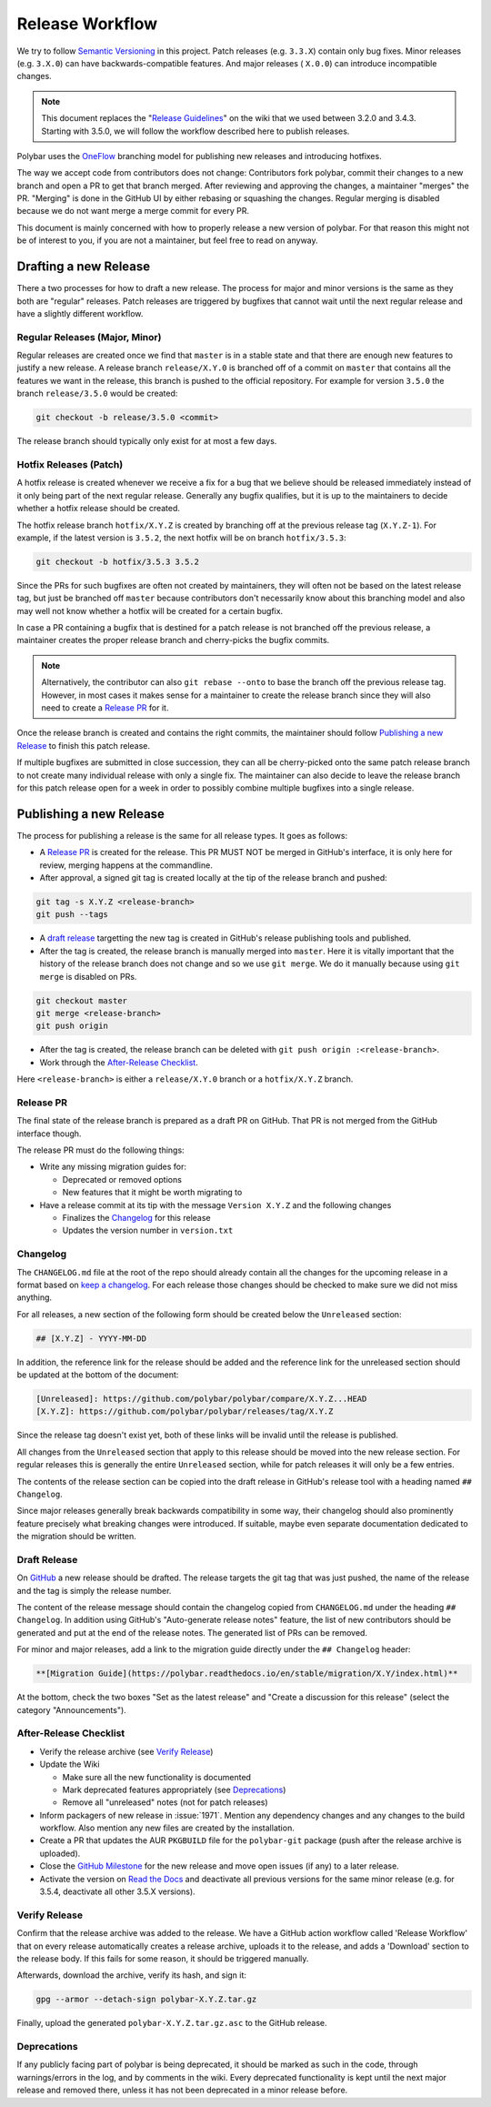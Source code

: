 Release Workflow
================

We try to follow `Semantic Versioning <https://semver.org/>`_ in this project.
Patch releases (e.g. ``3.3.X``) contain only bug fixes. Minor releases (e.g.
``3.X.0``) can have backwards-compatible features. And major releases (
``X.0.0``) can introduce incompatible changes.

.. note::

  This document replaces the "`Release Guidelines
  <https://github.com/polybar/polybar/wiki/Release-Guidelines>`_" on the wiki
  that we used between 3.2.0 and 3.4.3. Starting with 3.5.0, we will follow
  the workflow described here to publish releases.

Polybar uses the `OneFlow
<https://www.endoflineblog.com/oneflow-a-git-branching-model-and-workflow>`_
branching model for publishing new releases and introducing hotfixes.

The way we accept code from contributors does not change: Contributors fork
polybar, commit their changes to a new branch and open a PR to get that branch
merged.
After reviewing and approving the changes, a maintainer "merges" the PR.
"Merging" is done in the GitHub UI by either rebasing or squashing the
changes.
Regular merging is disabled because we do not want merge a merge commit for
every PR.

This document is mainly concerned with how to properly release a new version of
polybar.
For that reason this might not be of interest to you, if you are not a
maintainer, but feel free to read on anyway.

Drafting a new Release
----------------------

There a two processes for how to draft a new release. The process for major and
minor versions is the same as they both are "regular" releases.
Patch releases are triggered by bugfixes that cannot wait until the next regular
release and have a slightly different workflow.

Regular Releases (Major, Minor)
~~~~~~~~~~~~~~~~~~~~~~~~~~~~~~~

Regular releases are created once we find that ``master`` is in a stable state
and that there are enough new features to justify a new release.
A release branch ``release/X.Y.0`` is branched off of a commit on ``master``
that contains all the features we want in the release, this branch is pushed to
the official repository.
For example for version ``3.5.0`` the branch ``release/3.5.0`` would be created:

.. code-block:: shell

  git checkout -b release/3.5.0 <commit>

The release branch should typically only exist for at most a few days.

Hotfix Releases (Patch)
~~~~~~~~~~~~~~~~~~~~~~~

A hotfix release is created whenever we receive a fix for a bug that we believe
should be released immediately instead of it only being part of the next regular
release.
Generally any bugfix qualifies, but it is up to the maintainers to decide
whether a hotfix release should be created.

The hotfix release branch ``hotfix/X.Y.Z`` is created by branching off at the
previous release tag (``X.Y.Z-1``).
For example, if the latest version is ``3.5.2``, the next hotfix will be on
branch ``hotfix/3.5.3``:

.. code-block:: shell

  git checkout -b hotfix/3.5.3 3.5.2

Since the PRs for such bugfixes are often not created by maintainers, they will
often not be based on the latest release tag, but just be branched off
``master`` because contributors don't necessarily know about this branching
model and also may well not know whether a hotfix will be created for a certain
bugfix.

.. TODO create contributor page that describes where to branch off. And link to
   that page.

In case a PR containing a bugfix that is destined for a patch release is not
branched off the previous release, a maintainer creates the proper release
branch and cherry-picks the bugfix commits.

.. note::

  Alternatively, the contributor can also ``git rebase --onto`` to base the
  branch off the previous release tag. However, in most cases it makes sense for
  a maintainer to create the release branch since they will also need to create
  a `Release PR`_ for it.

Once the release branch is created and contains the right commits, the
maintainer should follow `Publishing a new Release`_ to finish this patch
release.

If multiple bugfixes are submitted in close succession, they can all be
cherry-picked onto the same patch release branch to not create many individual
release with only a single fix.
The maintainer can also decide to leave the release branch for this patch
release open for a week in order to possibly combine multiple bugfixes into a
single release.

Publishing a new Release
------------------------

The process for publishing a release is the same for all release types. It goes
as follows:

* A `Release PR`_ is created for the release. This PR MUST NOT be merged in
  GitHub's interface, it is only here for review, merging happens at the
  commandline.
* After approval, a signed git tag is created locally at the tip of the release
  branch and pushed:

.. code-block:: shell

  git tag -s X.Y.Z <release-branch>
  git push --tags

* A `draft release`_ targetting the new tag is created in GitHub's release
  publishing tools and published.
* After the tag is created, the release branch is manually merged into
  ``master``.
  Here it is vitally important that the history of the release branch does not
  change and so we use ``git merge``. We do it manually because using ``git
  merge`` is disabled on PRs.

.. code-block:: shell

  git checkout master
  git merge <release-branch>
  git push origin

* After the tag is created, the release branch can be deleted with ``git push
  origin :<release-branch>``.
* Work through the `After-Release Checklist`_.

Here ``<release-branch>`` is either a ``release/X.Y.0`` branch or a
``hotfix/X.Y.Z`` branch.

Release PR
~~~~~~~~~~

The final state of the release branch is prepared as a draft PR on
GitHub.
That PR is not merged from the GitHub interface though.

The release PR must do the following things:

* Write any missing migration guides for:

  * Deprecated or removed options
  * New features that it might be worth migrating to
* Have a release commit at its tip with the message ``Version X.Y.Z`` and the following changes

  * Finalizes the `Changelog`_ for this release
  * Updates the version number in ``version.txt``

Changelog
~~~~~~~~~

The ``CHANGELOG.md`` file at the root of the repo should already contain all the
changes for the upcoming release in a format based on
`keep a changelog <https://keepachangelog.com/en/1.0.0/>`_.
For each release those changes should be checked to make sure we did not miss
anything.

For all releases, a new section of the following form should be created below
the ``Unreleased`` section:

.. code-block:: md

  ## [X.Y.Z] - YYYY-MM-DD

In addition, the reference link for the release should be added and the
reference link for the unreleased section should be updated at the bottom of the
document:

.. code-block:: md

  [Unreleased]: https://github.com/polybar/polybar/compare/X.Y.Z...HEAD
  [X.Y.Z]: https://github.com/polybar/polybar/releases/tag/X.Y.Z

Since the release tag doesn't exist yet, both of these links will be invalid
until the release is published.

All changes from the ``Unreleased`` section that apply to this release should be
moved into the new release section.
For regular releases this is generally the entire ``Unreleased`` section, while
for patch releases it will only be a few entries.

The contents of the release section can be copied into the draft release in
GitHub's release tool with a heading named ``## Changelog``.

Since major releases generally break backwards compatibility in some way, their
changelog should also prominently feature precisely what breaking changes were
introduced. If suitable, maybe even separate documentation dedicated to the
migration should be written.

Draft Release
~~~~~~~~~~~~~

On `GitHub <https://github.com/polybar/polybar/releases/new>`_ a new release
should be drafted.
The release targets the git tag that was just pushed, the name of the release
and the tag is simply the release number.

The content of the release message should contain the changelog copied from
``CHANGELOG.md`` under the heading ``## Changelog``.
In addition using GitHub's "Auto-generate release notes" feature, the list of
new contributors should be generated and put at the end of the release notes.
The generated list of PRs can be removed.

For minor and major releases, add a link to the migration guide directly under
the ``## Changelog`` header:

.. code-block:: markdown

  **[Migration Guide](https://polybar.readthedocs.io/en/stable/migration/X.Y/index.html)**

At the bottom, check the two boxes "Set as the latest release" and "Create a
discussion for this release" (select the category "Announcements").

After-Release Checklist
~~~~~~~~~~~~~~~~~~~~~~~

* Verify the release archive (see `Verify Release`_)
* Update the Wiki

  * Make sure all the new functionality is documented
  * Mark deprecated features appropriately (see `Deprecations`_)
  * Remove all "unreleased" notes (not for patch releases)
* Inform packagers of new release in :issue:`1971`. Mention any dependency
  changes and any changes to the build workflow. Also mention any new files are
  created by the installation.
* Create a PR that updates the AUR ``PKGBUILD`` file for the ``polybar-git``
  package (push after the release archive is uploaded).
* Close the `GitHub Milestone <https://github.com/polybar/polybar/milestones>`_
  for the new release and move open issues (if any) to a later release.
* Activate the version on `Read the Docs
  <https://readthedocs.org/projects/polybar/versions/>`_ and deactivate all
  previous versions for the same minor release (e.g. for 3.5.4, deactivate all
  other 3.5.X versions).

Verify Release
~~~~~~~~~~~~~~

Confirm that the release archive was added to the release.
We have a GitHub action workflow called 'Release Workflow' that on every
release automatically creates a release archive, uploads it to the release,
and adds a 'Download' section to the release body.
If this fails for some reason, it should be triggered manually.

Afterwards, download the archive, verify its hash, and sign it:

.. code-block:: shell

  gpg --armor --detach-sign polybar-X.Y.Z.tar.gz

Finally, upload the generated ``polybar-X.Y.Z.tar.gz.asc`` to the GitHub
release.

Deprecations
~~~~~~~~~~~~

If any publicly facing part of polybar is being deprecated, it should be marked
as such in the code, through warnings/errors in the log, and by comments in the
wiki. Every deprecated functionality is kept until the next major release and
removed there, unless it has not been deprecated in a minor release before.
